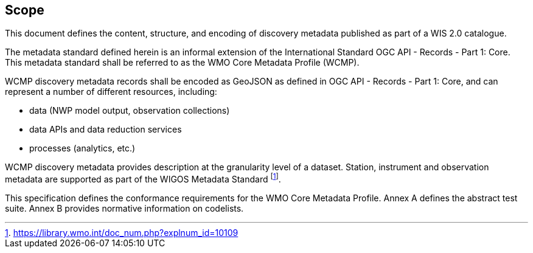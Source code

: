 == Scope

This document defines the content, structure, and encoding of discovery metadata published
as part of a WIS 2.0 catalogue.

The metadata standard defined herein is an informal extension of the International Standard
OGC API - Records - Part 1: Core.  This metadata standard shall be referred to as the WMO
Core Metadata Profile (WCMP).

WCMP discovery metadata records shall be encoded as GeoJSON as defined in OGC API - Records - Part 1: Core,
and can represent a number of different resources, including:

* data (NWP model output, observation collections)
* data APIs and data reduction services
* processes (analytics, etc.)

WCMP discovery metadata provides description at the granularity level of a dataset.  Station, instrument
and observation metadata are supported as part of the WIGOS Metadata Standard footnote:[https://library.wmo.int/doc_num.php?explnum_id=10109].

This specification defines the conformance requirements for the WMO Core Metadata
Profile.  Annex A defines the abstract test suite. Annex B provides normative information
on codelists.
